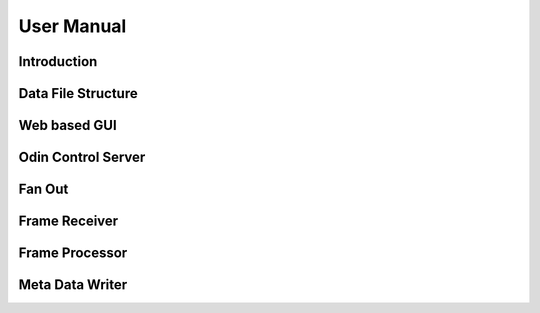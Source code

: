 User Manual
===========

Introduction
------------

Data File Structure
-------------------

Web based GUI
-------------

Odin Control Server
-------------------

Fan Out
-------

Frame Receiver
--------------

Frame Processor
---------------

Meta Data Writer
----------------


